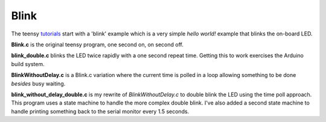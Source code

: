 Blink
=====

The teensy `tutorials <https://www.pjrc.com/teensy/tutorial.html>`_ start
with a 'blink' example which is a very simple *hello world!* example that
blinks the on-board LED.

**Blink.c** is the original teensy program, one second on, on second off.

**blink_double.c** blinks the LED twice rapidly with a one second repeat time.
Getting this to work exercises the Arduino build system.

**BlinkWithoutDelay.c** is a Blink.c variation where the current time is polled
in a loop allowing something to be done *besides* busy waiting.

**blink_without_delay_double.c** is my rewrite of *BlinkWithoutDelay.c* to
double blink the LED using the time poll approach.  This program uses a state
machine to handle the more complex double blink.  I've also added a second state
machine to handle printing something back to the serial monitor every 1.5
seconds.
